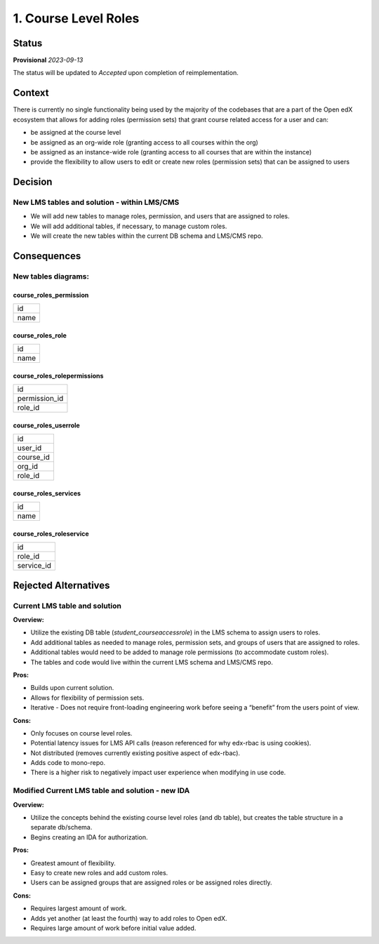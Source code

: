 1. Course Level Roles
######################


Status
******

**Provisional** *2023-09-13*

The status will be updated to *Accepted* upon completion of reimplementation.

Context
*******

There is currently no single functionality being used by the majority of the codebases that are a part of the Open edX ecosystem
that allows for adding roles (permission sets) that grant course related access for a user and can:

- be assigned at the course level 

- be assigned as an org-wide role (granting access to all courses within the org)

- be assigned as an instance-wide role (granting access to all courses that are within the instance)

- provide the flexibility to allow users to edit or create new roles (permission sets) that can be assigned to users


Decision
********

New LMS tables and solution - within LMS/CMS
------------------------------------------------

- We will add new tables to manage roles, permission, and users that are assigned to roles.

- We will add additional tables, if necessary, to manage custom roles.

- We will create the new tables within the current DB schema and LMS/CMS repo.


Consequences
************

New tables diagrams:
--------------------
course_roles_permission
=======================
+------+
| id   |
+------+
| name |
+------+

course_roles_role
=================
+------+
| id   |
+------+
| name |
+------+

course_roles_rolepermissions
============================
+-------------+
|id           |
+-------------+
|permission_id|
+-------------+
|role_id      |
+-------------+

course_roles_userrole
=====================
+-----------+
| id        |
+-----------+
| user_id   |
+-----------+
| course_id |
+-----------+
| org_id    |
+-----------+
| role_id   |
+-----------+

course_roles_services
=====================
+------+
| id   |
+------+
| name |
+------+

course_roles_roleservice
========================
+------------+
| id         |
+------------+
| role_id    |
+------------+
| service_id |
+------------+


Rejected Alternatives
*********************

Current LMS table and solution
------------------------------
**Overview:**

- Utilize the existing DB table (`student_courseaccessrole`) in the LMS schema to assign users to roles.

- Add additional tables as needed to manage roles, permission sets, and groups of users that are assigned to roles.

- Additional tables would need to be added to manage role permissions (to accommodate custom roles).

- The tables and code would live within the current LMS schema and LMS/CMS repo.

**Pros:**

- Builds upon current solution.

- Allows for flexibility of permission sets.

- Iterative - Does not require front-loading engineering work before seeing a “benefit” from the users point of view.

**Cons:**

- Only focuses on course level roles.

- Potential latency issues for LMS API calls (reason referenced for why edx-rbac is using cookies).

- Not distributed (removes currently existing positive aspect of edx-rbac).

- Adds code to mono-repo.

- There is a higher risk to negatively impact user experience when modifying in use code.


Modified Current LMS table and solution - new IDA
-------------------------------------------------
**Overview:**

- Utilize the concepts behind the existing course level roles (and db table), but creates the table structure in a separate db/schema.

- Begins creating an IDA for authorization.

**Pros:**

- Greatest amount of flexibility.

- Easy to create new roles and add custom roles.

- Users can be assigned groups that are assigned roles or be assigned roles directly.

**Cons:**

- Requires largest amount of work.

- Adds yet another (at least the fourth) way to add roles to Open edX.

- Requires large amount of work before initial value added.
